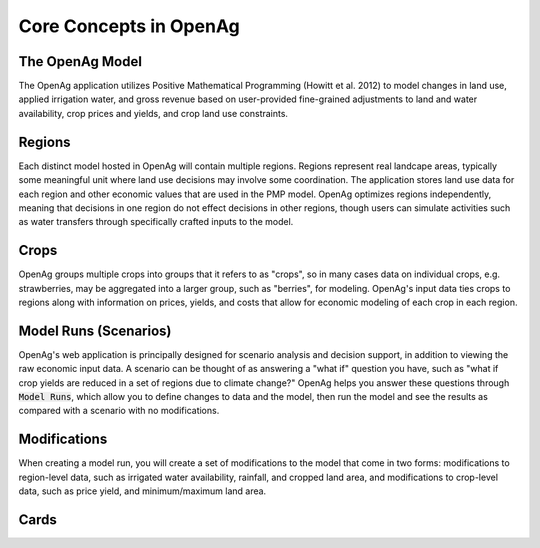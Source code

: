 Core Concepts in OpenAg
========================

The OpenAg Model
-----------------
The OpenAg application utilizes Positive Mathematical Programming (Howitt et al. 2012) to model
changes in land use, applied irrigation water, and gross revenue based on user-provided fine-grained
adjustments to land and water availability, crop prices and yields, and crop land use constraints.

Regions
--------
Each distinct model hosted in OpenAg will contain multiple regions. Regions represent real landcape areas,
typically some meaningful unit where land use decisions may involve some coordination. The application
stores land use data for each region and other economic values that are used in the PMP model. OpenAg optimizes regions
independently, meaning that decisions in one region do not effect decisions in other regions, though users can simulate
activities such as water transfers through specifically crafted inputs to the model.

Crops
------
OpenAg groups multiple crops into groups that it refers to as "crops", so in many cases data on individual crops,
e.g. strawberries, may be aggregated into a larger group, such as "berries", for modeling. OpenAg's input data
ties crops to regions along with information on prices, yields, and costs that allow for economic modeling of each crop
in each region.

Model Runs (Scenarios)
----------------------
.. todo:: This item should be updated/rewritten to be clearer - I'm not sure the language used clarifies the model significantly.

OpenAg's web application is principally designed for scenario analysis and decision support, in addition to viewing the
raw economic input data. A scenario can be thought of as answering a "what if" question you have, such as
"what if crop yields are reduced in a set of regions due to climate change?" OpenAg helps you answer these questions through
:code:`Model Runs`, which allow you to define changes to data and the model, then run the model and see the results as
compared with a scenario with no modifications.

.. seealso:: :ref:`ModelRunDoc`


Modifications
--------------
When creating a model run, you will create a set of modifications to the model that come in two forms: modifications
to region-level data, such as irrigated water availability, rainfall, and cropped land area, and modifications to crop-level
data, such as price yield, and minimum/maximum land area.

.. seealso:: :ref:`MakeModelRunsDoc`

Cards
-----
